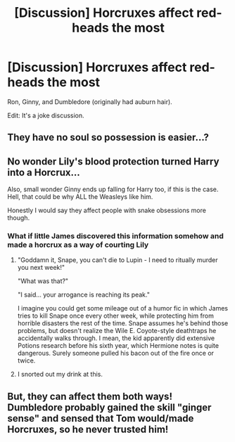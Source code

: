 #+TITLE: [Discussion] Horcruxes affect red-heads the most

* [Discussion] Horcruxes affect red-heads the most
:PROPERTIES:
:Score: 31
:DateUnix: 1565961642.0
:DateShort: 2019-Aug-16
:FlairText: Discussion
:END:
Ron, Ginny, and Dumbledore (originally had auburn hair).

Edit: It's a joke discussion.


** They have no soul so possession is easier...?
:PROPERTIES:
:Score: 45
:DateUnix: 1565962620.0
:DateShort: 2019-Aug-16
:END:


** No wonder Lily's blood protection turned Harry into a Horcrux...

Also, small wonder Ginny ends up falling for Harry too, if this is the case. Hell, that could be why ALL the Weasleys like him.

Honestly I would say they affect people with snake obsessions more though.
:PROPERTIES:
:Author: XeshTrill
:Score: 30
:DateUnix: 1565963363.0
:DateShort: 2019-Aug-16
:END:

*** What if little James discovered this information somehow and made a horcrux as a way of courting Lily
:PROPERTIES:
:Author: VCXXXXX
:Score: 9
:DateUnix: 1565970911.0
:DateShort: 2019-Aug-16
:END:

**** "Goddamn it, Snape, you can't die to Lupin - I need to ritually murder you next week!"

"What was that?"

"I said... your arrogance is reaching its peak."

I imagine you could get some mileage out of a humor fic in which James tries to kill Snape once every other week, while protecting him from horrible disasters the rest of the time. Snape assumes he's behind those problems, but doesn't realize the Wile E. Coyote-style deathtraps he accidentally walks through. I mean, the kid apparently did extensive Potions research before his sixth year, which Hermione notes is quite dangerous. Surely someone pulled his bacon out of the fire once or twice.
:PROPERTIES:
:Author: ForwardDiscussion
:Score: 25
:DateUnix: 1565972226.0
:DateShort: 2019-Aug-16
:END:


**** I snorted out my drink at this.
:PROPERTIES:
:Score: 2
:DateUnix: 1565985174.0
:DateShort: 2019-Aug-17
:END:


** But, they can affect them both ways! Dumbledore probably gained the skill "ginger sense" and sensed that Tom would/made Horcruxes, so he never trusted him!
:PROPERTIES:
:Author: Tokimi-
:Score: 5
:DateUnix: 1565984282.0
:DateShort: 2019-Aug-17
:END:
